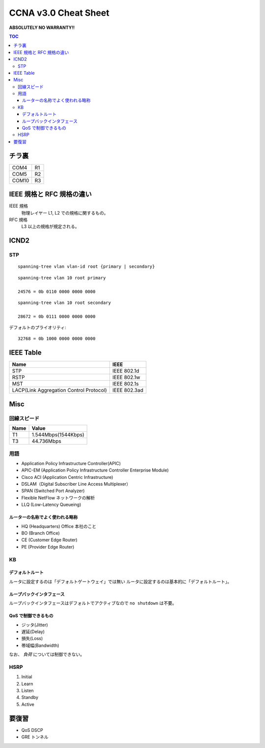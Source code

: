 CCNA v3.0 Cheat Sheet
====================================

**ABSOLUTELY NO WARRANTY!!**

.. contents:: TOC

========================
チラ裏
========================

.. csv-table:: 

   COM4, R1
   COM5, R2
   COM10, R3

===================================
IEEE 規格と RFC 規格の違い
===================================

IEEE 規格
  物理レイヤー L1, L2 での規格に関するもの。
RFC 規格
  L3 以上の規格が規定される。

=============================
ICND2
=============================

STP
-----------------------------------

::

   spanning-tree vlan vlan-id root {primary | secondary}

::

   spanning-tree vlan 10 root primary
   
   24576 = 0b 0110 0000 0000 0000

::

   spanning-tree vlan 10 root secondary
   
   28672 = 0b 0111 0000 0000 0000

デフォルトのプライオリティ::

   32768 = 0b 1000 0000 0000 0000

==================================
IEEE Table
==================================

+-------------------------------------------+----------------------+
| Name                                      | IEEE                 |
+===========================================+======================+
| STP                                       | IEEE 802.1d          |
+-------------------------------------------+----------------------+
| RSTP                                      | IEEE 802.1w          |
+-------------------------------------------+----------------------+
| MST                                       | IEEE 802.1s          |
+-------------------------------------------+----------------------+
| LACP(Link Aggregation Control Protocol)   | IEEE 802.3ad         |
+-------------------------------------------+----------------------+

===============
Misc
===============

回線スピード
------------------------------------------------

+----------------------------------+----------------------+
| Name                             | Value                |
+==================================+======================+
| T1                               | 1.544Mbps(1544Kbps)  |
+----------------------------------+----------------------+
| T3                               | 44.736Mbps           |
+----------------------------------+----------------------+

用語
-----------

* Application Policy Infrastructure Controller(APIC)
* APIC-EM (Application Policy Infrastructure Controller Enterprise Module)
* Cisco ACI (Application Centric Infrastructure)
* DSLAM（Digital Subscriber Line Access Multiplexer）
* SPAN (Switched Port Analyzer)
* Flexible NetFlow ネットワークの解析
* LLQ (Low-Latency Queueing)

ルーターの名称でよく使われる略称
^^^^^^^^^^^^^^^^^^^^^^^^^^^^^^^^^^^^^^^^^^^^^^^^^^^^^^^^^^^

* HQ (Headquarters) Office 本社のこと
* BO (Branch Office)
* CE (Customer Edge Router)
* PE (Provider Edge Router)

KB
--------

デフォルトルート
^^^^^^^^^^^^^^^^^^^^^

ルータに設定するのは「デフォルトゲートウェイ」では無い
ルータに設定するのは基本的に「デフォルトルート」。

ループバックインタフェース
^^^^^^^^^^^^^^^^^^^^^^^^^^^^^^^^^^^^^^^^^^^^

ループバックインタフェースはデフォルトでアクティブなので ``no shutdown`` は不要。

QoS で制御できるもの
^^^^^^^^^^^^^^^^^^^^^^^^^^^^^^^^^^^^^^^^^^^^^^^^

* ジッタ(Jitter)
* 遅延(Delay)
* 損失(Loss)
* 帯域幅(Bandwidth)

なお、 *負荷* については制御できない。

HSRP
----------------

#. Initial
#. Learn
#. Listen
#. Standby
#. Active

======================
要復習
======================

* QoS DSCP
* GRE トンネル
